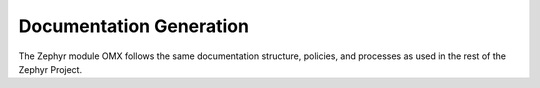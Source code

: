 .. _omx_doc:

Documentation Generation
########################

The Zephyr module OMX follows the same documentation structure, policies,
and processes as used in the rest of the Zephyr Project.
